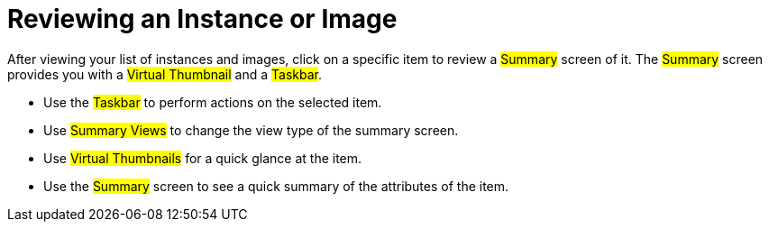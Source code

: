 = Reviewing an Instance or Image

After viewing your list of instances and images, click on a specific item to review a #Summary# screen of it.
The #Summary# screen provides you with a #Virtual Thumbnail# and a #Taskbar#. 

* Use the #Taskbar# to perform actions on the selected item. 
* Use #Summary Views# to change the view type of the summary screen. 
* Use #Virtual Thumbnails# for a quick glance at the item. 
* Use the #Summary# screen to see a quick summary of the attributes of the item. 